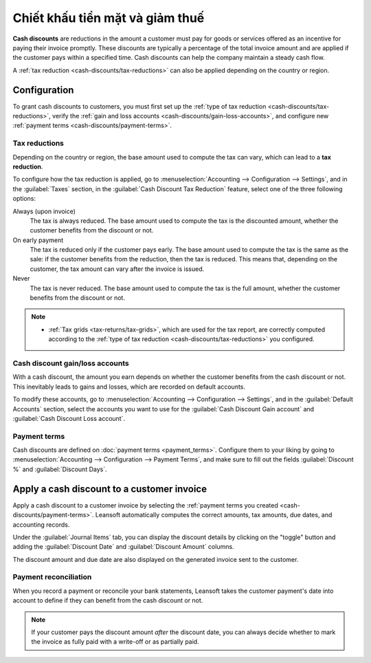 ================================
Chiết khấu tiền mặt và giảm thuế
================================

**Cash discounts** are reductions in the amount a customer must pay for goods or services offered as
an incentive for paying their invoice promptly. These discounts are typically a percentage of the
total invoice amount and are applied if the customer pays within a specified time. Cash discounts
can help the company maintain a steady cash flow.

.. example::
   You issue a €100 invoice on the 1st of January. The full payment is due within 30 days, and you
   also offer a 2% discount if your customer pays you within seven days.

   The customer can pay €98 up to the 8th of January. After that date, they would have to pay €100
   by the 31st of January.

A :ref:`tax reduction <cash-discounts/tax-reductions>` can also be applied depending on the country
or region.

.. _cash-discounts/configuration:

Configuration
=============

To grant cash discounts to customers, you must first set up the :ref:`type of tax reduction
<cash-discounts/tax-reductions>`, verify the :ref:`gain and loss accounts
<cash-discounts/gain-loss-accounts>`, and configure new :ref:`payment terms
<cash-discounts/payment-terms>`.

.. _cash-discounts/tax-reductions:

Tax reductions
--------------

Depending on the country or region, the base amount used to compute the tax can vary, which can lead
to a **tax reduction**.

To configure how the tax reduction is applied, go to :menuselection:`Accounting --> Configuration
--> Settings`, and in the :guilabel:`Taxes` section, in the :guilabel:`Cash Discount Tax Reduction`
feature, select one of the three following options:

Always (upon invoice)
  The tax is always reduced. The base amount used to compute the tax is the discounted amount,
  whether the customer benefits from the discount or not.

On early payment
  The tax is reduced only if the customer pays early. The base amount used to compute the tax is the
  same as the sale: if the customer benefits from the reduction, then the tax is reduced. This means
  that, depending on the customer, the tax amount can vary after the invoice is issued.

Never
  The tax is never reduced. The base amount used to compute the tax is the full amount, whether the
  customer benefits from the discount or not.

.. example::

   You issue a €100 invoice (tax-excluded) on the 1st of January, with a 21% tax rate. The full
   payment is due within 30 days, and you also offer a 2% discount if your customer pays you within
   seven days.

   .. tabs::

      .. tab:: Always (upon invoice)

         .. list-table::
            :header-rows: 1

            * - Due date
              - Total amount due
              - Computation
            * - 8th of January
              - €118.58
              - (€98 + (21% of €98))
            * - 31st of January
              - €120.58
              - (€100 + (21% of €98))

      .. tab:: On early payment

         .. list-table::
            :header-rows: 1

            * - Due date
              - Total amount due
              - Computation
            * - 8th of January
              - €118.58
              - (€98 + (21% of €98))
            * - 31st of January
              - €121.00
              - (€100 + (21% of €100))

      .. tab:: Never

         .. list-table::
            :header-rows: 1

            * - Due date
              - Total amount due
              - Computation
            * - 8th of January
              - €119.00
              - (€98 + (21% of €100))
            * - 31st of January
              - €121.00
              - (€100 + (21% of €100))

.. note::
   - :ref:`Tax grids <tax-returns/tax-grids>`, which are used for the tax report, are correctly
     computed according to the :ref:`type of tax reduction <cash-discounts/tax-reductions>` you
     configured.

.. _cash-discounts/gain-loss-accounts:

Cash discount gain/loss accounts
--------------------------------

With a cash discount, the amount you earn depends on whether the customer benefits from the cash
discount or not. This inevitably leads to gains and losses, which are recorded on default accounts.

To modify these accounts, go to :menuselection:`Accounting --> Configuration --> Settings`, and in
the :guilabel:`Default Accounts` section, select the accounts you want to use for the
:guilabel:`Cash Discount Gain account` and :guilabel:`Cash Discount Loss account`.

.. _cash-discounts/payment-terms:

Payment terms
-------------

Cash discounts are defined on :doc:`payment terms <payment_terms>`. Configure them to your liking by
going to :menuselection:`Accounting --> Configuration --> Payment Terms`, and make sure to fill out
the fields :guilabel:`Discount %` and :guilabel:`Discount Days`.

.. image:: cash_discounts/payment-terms.png
   :align: center
   :alt: Configuration of payment terms named "2/7 Net 30". The field "Description on Invoices"
         reads: "Payment terms: 30 Days, 2% Early Payment Discount under 7 days".

.. seealso::
   :doc:`payment_terms`

.. _cash-discounts/customer-invoice:

Apply a cash discount to a customer invoice
===========================================

Apply a cash discount to a customer invoice by selecting the :ref:`payment terms you created
<cash-discounts/payment-terms>`. Leansoft automatically computes the correct amounts, tax amounts, due
dates, and accounting records.

Under the :guilabel:`Journal Items` tab, you can display the discount details by clicking on the
"toggle" button and adding the :guilabel:`Discount Date` and :guilabel:`Discount Amount` columns.

.. image:: cash_discounts/invoice-journal-entry.png
   :align: center
   :alt: An invoice of €100.00 with "2/7 Net 30" selected as payment terms. The "Journal Items" tab
         is open, and the "Discount Date" and "Discount Amount" columns are displayed.

The discount amount and due date are also displayed on the generated invoice sent to the customer.

.. image:: cash_discounts/invoice-print.png
   :align: center
   :alt: An invoice of €100.00 with the following text added to the terms and conditions: "30 Days,
         2% Early Payment Discount under 7 days. 118.58 € due if paid before 01/08/2023."

Payment reconciliation
----------------------

When you record a payment or reconcile your bank statements, Leansoft takes the customer payment's date
into account to define if they can benefit from the cash discount or not.

.. note::
   If your customer pays the discount amount *after* the discount date, you can always decide
   whether to mark the invoice as fully paid with a write-off or as partially paid.

.. seealso::
   :doc:`../payments`

